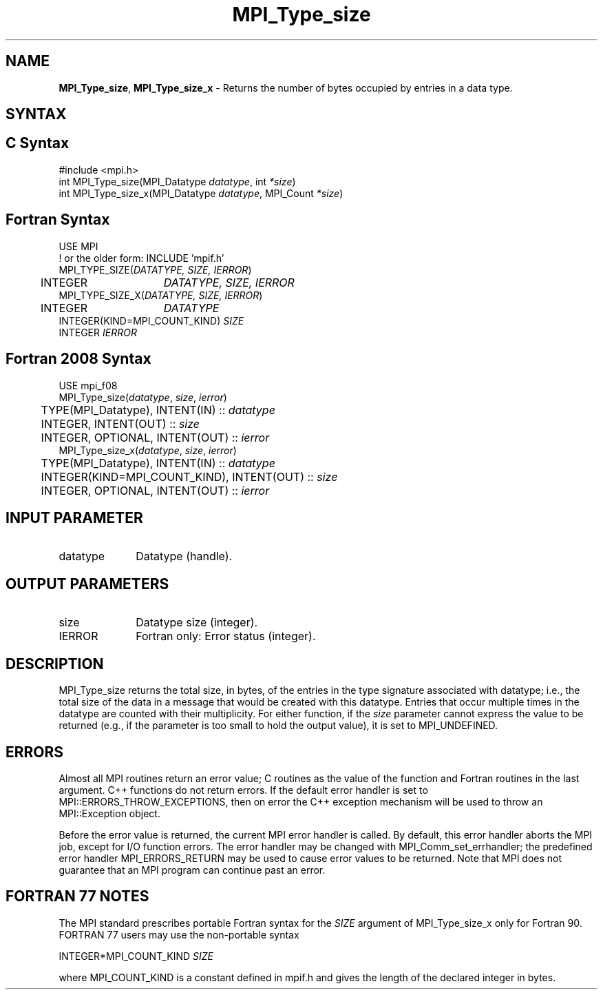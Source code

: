 .\" -*- nroff -*-
.\" Copyright 2013 Los Alamos National Security, LLC. All rights reserved.
.\" Copyright 2010 Cisco Systems, Inc.  All rights reserved.
.\" Copyright 2006-2008 Sun Microsystems, Inc.
.\" Copyright (c) 1996 Thinking Machines Corporation
.\" $COPYRIGHT$
.TH MPI_Type_size 3 "Jun 10, 2020" "4.0.4" "Open MPI"
.SH NAME
\fBMPI_Type_size\fP, \fBMPI_Type_size_x\fP \- Returns the number of bytes occupied by entries in a data type.

.SH SYNTAX
.ft R
.SH C Syntax
.nf
#include <mpi.h>
int MPI_Type_size(MPI_Datatype \fIdatatype\fP, int\fI *size\fP)
int MPI_Type_size_x(MPI_Datatype \fIdatatype\fP, MPI_Count\fI *size\fP)

.fi
.SH Fortran Syntax
.nf
USE MPI
! or the older form: INCLUDE 'mpif.h'
MPI_TYPE_SIZE(\fIDATATYPE, SIZE, IERROR\fP)
	INTEGER	\fIDATATYPE, SIZE, IERROR\fP
MPI_TYPE_SIZE_X(\fIDATATYPE, SIZE, IERROR\fP)
	INTEGER	\fIDATATYPE\fP
        INTEGER(KIND=MPI_COUNT_KIND) \fISIZE\fP
        INTEGER \fIIERROR\fP

.fi
.SH Fortran 2008 Syntax
.nf
USE mpi_f08
MPI_Type_size(\fIdatatype\fP, \fIsize\fP, \fIierror\fP)
	TYPE(MPI_Datatype), INTENT(IN) :: \fIdatatype\fP
	INTEGER, INTENT(OUT) :: \fIsize\fP
	INTEGER, OPTIONAL, INTENT(OUT) :: \fIierror\fP
MPI_Type_size_x(\fIdatatype\fP, \fIsize\fP, \fIierror\fP)
	TYPE(MPI_Datatype), INTENT(IN) :: \fIdatatype\fP
	INTEGER(KIND=MPI_COUNT_KIND), INTENT(OUT) :: \fIsize\fP
	INTEGER, OPTIONAL, INTENT(OUT) :: \fIierror\fP

.fi
.SH INPUT PARAMETER
.ft R
.TP 1i
datatype
Datatype (handle).
.sp

.SH OUTPUT PARAMETERS
.ft R
.TP 1i
size
Datatype size (integer).
.sp
.ft R
.TP 1i
IERROR
Fortran only: Error status (integer).

.SH DESCRIPTION
.ft R
MPI_Type_size returns the total size, in bytes, of the entries in the type signature associated with datatype; i.e., the total size of the data in a message that would be created with this datatype. Entries that occur multiple times in the datatype are counted with their multiplicity. For either function, if the \fIsize\fP parameter cannot express the value to be returned (e.g., if the parameter is too small to hold the output value), it is set to MPI_UNDEFINED.

.SH ERRORS
Almost all MPI routines return an error value; C routines as the value of the function and Fortran routines in the last argument. C++ functions do not return errors. If the default error handler is set to MPI::ERRORS_THROW_EXCEPTIONS, then on error the C++ exception mechanism will be used to throw an MPI::Exception object.
.sp
Before the error value is returned, the current MPI error handler is
called. By default, this error handler aborts the MPI job, except for I/O function errors. The error handler may be changed with MPI_Comm_set_errhandler; the predefined error handler MPI_ERRORS_RETURN may be used to cause error values to be returned. Note that MPI does not guarantee that an MPI program can continue past an error.

.SH FORTRAN 77 NOTES
.ft R
The MPI standard prescribes portable Fortran syntax for the \fISIZE\fP argument of MPI_Type_size_x only for Fortran 90. FORTRAN 77 users may use the non-portable syntax
.sp
.nf
     INTEGER*MPI_COUNT_KIND \fISIZE\fP
.fi
.sp
where MPI_COUNT_KIND is a constant defined in mpif.h and gives the length of the declared integer in bytes.

